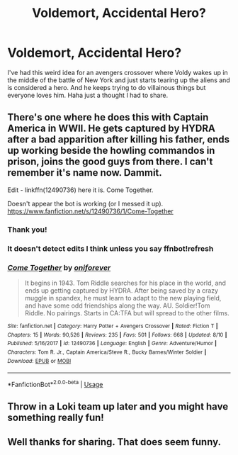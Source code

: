 #+TITLE: Voldemort, Accidental Hero?

* Voldemort, Accidental Hero?
:PROPERTIES:
:Author: SisterMarie21
:Score: 40
:DateUnix: 1537281073.0
:DateShort: 2018-Sep-18
:END:
I've had this weird idea for an avengers crossover where Voldy wakes up in the middle of the battle of New York and just starts tearing up the aliens and is considered a hero. And he keeps trying to do villainous things but everyone loves him. Haha just a thought I had to share.


** There's one where he does this with Captain America in WWII. He gets captured by HYDRA after a bad apparition after killing his father, ends up working beside the howling commandos in prison, joins the good guys from there. I can't remember it's name now. Dammit.

Edit - linkffn(12490736) here it is. Come Together.

Doesn't appear the bot is working (or I messed it up). [[https://www.fanfiction.net/s/12490736/1/Come-Together]]
:PROPERTIES:
:Author: LocalMadman
:Score: 18
:DateUnix: 1537293780.0
:DateShort: 2018-Sep-18
:END:

*** Thank you!
:PROPERTIES:
:Author: SisterMarie21
:Score: 3
:DateUnix: 1537316646.0
:DateShort: 2018-Sep-19
:END:


*** It doesn't detect edits I think unless you say ffnbot!refresh
:PROPERTIES:
:Author: SurbhitSrivastava
:Score: 1
:DateUnix: 1537434799.0
:DateShort: 2018-Sep-20
:END:


*** [[https://www.fanfiction.net/s/12490736/1/][*/Come Together/*]] by [[https://www.fanfiction.net/u/3494062/oniforever][/oniforever/]]

#+begin_quote
  It begins in 1943. Tom Riddle searches for his place in the world, and ends up getting captured by HYDRA. After being saved by a crazy muggle in spandex, he must learn to adapt to the new playing field, and have some odd friendships along the way. AU. Soldier!Tom Riddle. No pairings. Starts in CA:TFA but will spread to the other films.
#+end_quote

^{/Site/:} ^{fanfiction.net} ^{*|*} ^{/Category/:} ^{Harry} ^{Potter} ^{+} ^{Avengers} ^{Crossover} ^{*|*} ^{/Rated/:} ^{Fiction} ^{T} ^{*|*} ^{/Chapters/:} ^{15} ^{*|*} ^{/Words/:} ^{90,526} ^{*|*} ^{/Reviews/:} ^{235} ^{*|*} ^{/Favs/:} ^{501} ^{*|*} ^{/Follows/:} ^{668} ^{*|*} ^{/Updated/:} ^{8/10} ^{*|*} ^{/Published/:} ^{5/16/2017} ^{*|*} ^{/id/:} ^{12490736} ^{*|*} ^{/Language/:} ^{English} ^{*|*} ^{/Genre/:} ^{Adventure/Humor} ^{*|*} ^{/Characters/:} ^{Tom} ^{R.} ^{Jr.,} ^{Captain} ^{America/Steve} ^{R.,} ^{Bucky} ^{Barnes/Winter} ^{Soldier} ^{*|*} ^{/Download/:} ^{[[http://www.ff2ebook.com/old/ffn-bot/index.php?id=12490736&source=ff&filetype=epub][EPUB]]} ^{or} ^{[[http://www.ff2ebook.com/old/ffn-bot/index.php?id=12490736&source=ff&filetype=mobi][MOBI]]}

--------------

*FanfictionBot*^{2.0.0-beta} | [[https://github.com/tusing/reddit-ffn-bot/wiki/Usage][Usage]]
:PROPERTIES:
:Author: FanfictionBot
:Score: 1
:DateUnix: 1537434815.0
:DateShort: 2018-Sep-20
:END:


** Throw in a Loki team up later and you might have something really fun!
:PROPERTIES:
:Author: Redhotlipstik
:Score: 8
:DateUnix: 1537292478.0
:DateShort: 2018-Sep-18
:END:


** Well thanks for sharing. That does seem funny.
:PROPERTIES:
:Author: Forestor
:Score: 3
:DateUnix: 1537288603.0
:DateShort: 2018-Sep-18
:END:
